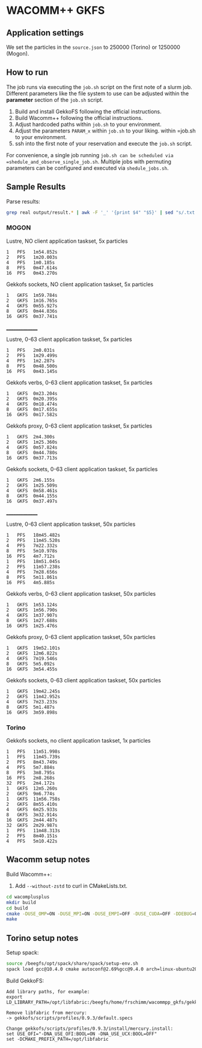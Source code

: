 * WACOMM++ GKFS
** Application settings
We set the particles in the =source.json= to 250000 (Torino) or 1250000 (Mogon).


** How to run
The job runs via executing the =job.sh= script on the first note of a slurm job.
Different parameters like the file system to use can be adjusted within the *parameter* section of the =job.sh= script.


1. Build and install GekkoFS following the official instructions.
2. Build Wacomm++ following the official instructions.
3. Adjust hardcoded paths within =job.sh= to your environment.
3. Adjust the parameters =PARAM_x= within =job.sh= to your liking.
   within =job.sh to your environment.
4. ssh into the first note of your reservation and execute the =job.sh= script.

For convenience, a single job running =job.sh can be scheduled via =shedule_and_observe_single_job.sh=.
Multiple jobs with permuting parameters can be configured and executed via =shedule_jobs.sh=.

** Sample Results
Parse results:
#+begin_src bash
grep real output/result.* | awk -F '_' '{print $4" "$5}' | sed "s/.txt:real//g" | sed "s/NUMNODES-//g" | sed "s/TARGETFS-//g" | column -t
#+end_src
*** MOGON
Lustre, NO client application taskset, 5x particles
#+begin_src
1   PFS   1m54.852s
2   PFS   1m20.003s
4   PFS   1m0.185s
8   PFS   0m47.614s
16  PFS   0m43.270s
#+end_src

Gekkofs sockets, NO client application taskset, 5x particles
#+begin_src
1   GKFS  1m59.784s
2   GKFS  1m16.765s
4   GKFS  0m55.927s
8   GKFS  0m44.836s
16  GKFS  0m37.741s
#+end_src

_______________

Lustre, 0-63 client application taskset, 5x particles
#+begin_src
1   PFS   2m0.031s
2   PFS   1m29.499s
4   PFS   1m2.287s
8   PFS   0m48.500s
16  PFS   0m43.145s
#+end_src

Gekkofs verbs, 0-63 client application taskset, 5x particles
#+begin_src
1   GKFS  0m23.204s
2   GKFS  0m20.395s
4   GKFS  0m18.474s
8   GKFS  0m17.655s
16  GKFS  0m17.582s
#+end_src

Gekkofs proxy, 0-63 client application taskset, 5x particles
#+begin_src
1   GKFS  2m4.300s
2   GKFS  1m25.360s
4   GKFS  0m57.824s
8   GKFS  0m44.780s
16  GKFS  0m37.713s
#+end_src

Gekkofs sockets, 0-63 client application taskset, 5x particles
#+begin_src
1   GKFS  2m6.155s
2   GKFS  1m25.509s
4   GKFS  0m58.461s
8   GKFS  0m44.155s
16  GKFS  0m37.497s
#+end_src

_______________

Lustre, 0-63 client application taskset, 50x particles
#+begin_src
1   PFS   18m45.482s
2   PFS   11m45.520s
4   PFS   7m22.332s
8   PFS   5m10.978s
16  PFS   4m7.712s
1   PFS   18m51.045s
2   PFS   11m57.238s
4   PFS   7m28.656s
8   PFS   5m11.861s
16  PFS   4m5.885s
#+end_src

Gekkofs verbs, 0-63 client application taskset, 50x particles
#+begin_src
1   GKFS  1m53.124s
2   GKFS  1m56.790s
4   GKFS  1m37.907s
8   GKFS  1m27.688s
16  GKFS  1m25.476s
#+end_src

Gekkofs proxy, 0-63 client application taskset, 50x particles
#+begin_src
1   GKFS  19m52.101s
2   GKFS  12m6.822s
4   GKFS  7m19.546s
8   GKFS  5m5.092s
16  GKFS  3m54.455s
#+end_src

Gekkofs sockets, 0-63 client application taskset, 50x particles
#+begin_src
1   GKFS  19m42.245s
2   GKFS  11m42.952s
4   GKFS  7m23.233s
8   GKFS  5m1.487s
16  GKFS  3m59.898s
#+end_src

*** Torino
Gekkofs sockets, no client application taskset, 1x particles
#+begin_src
1   PFS   11m51.998s
1   PFS   11m45.739s
2   PFS   8m43.749s
4   PFS   5m7.884s
8   PFS   3m8.795s
16  PFS   2m8.268s
32  PFS   2m4.172s
1   GKFS  12m5.260s
2   GKFS  9m6.774s
1   GKFS  11m56.758s
2   GKFS  8m55.410s
4   GKFS  6m25.933s
8   GKFS  3m32.914s
16  GKFS  2m44.487s
32  GKFS  2m29.987s
1   PFS   11m48.313s
2   PFS   8m40.151s
4   PFS   5m10.422s
#+end_src
** Wacomm setup notes

Build Wacomm++:
1. Add ~--without-zstd~ to curl in CMakeLists.txt.
#+begin_src bash
cd wacomplusplus
mkdir build
cd build
cmake -DUSE_OMP=ON -DUSE_MPI=ON -DUSE_EMPI=OFF -DUSE_CUDA=OFF -DDEBUG=OFF ..
make
#+end_src

** Torino setup notes

Setup spack:
#+begin_src bash
source /beegfs/opt/spack/share/spack/setup-env.sh
spack load gcc@10.4.0 cmake autoconf@2.69%gcc@9.4.0 arch=linux-ubuntu20.04-broadwell automake@1.16.1%gcc@9.4.0 arch=linux-ubuntu20.04-broadwell libtool@2.4.6%gcc@9.4.0 arch=linux-ubuntu20.04-broadwell
#+end_src

Build GekkoFS:
#+begin_src
Add library paths, for example:
export LD_LIBRARY_PATH=/opt/libfabric:/beegfs/home/frschimm/wacommpp_gkfs/gekkofs_deps/install/lib:/beegfs/home/frschimm/wacommpp_gkfs/gekkofs_deps/install/lib64:${LD_LIBRARY_PATH}

Remove libfabric from mercury:
-> gekkofs/scripts/profiles/0.9.3/default.specs

Change gekkofs/scripts/profiles/0.9.3/install/mercury.install:
set USE_OFI="-DNA_USE_OFI:BOOL=ON -DNA_USE_UCX:BOOL=OFF"
set -DCMAKE_PREFIX_PATH=/opt/libfabric
#+end_src

